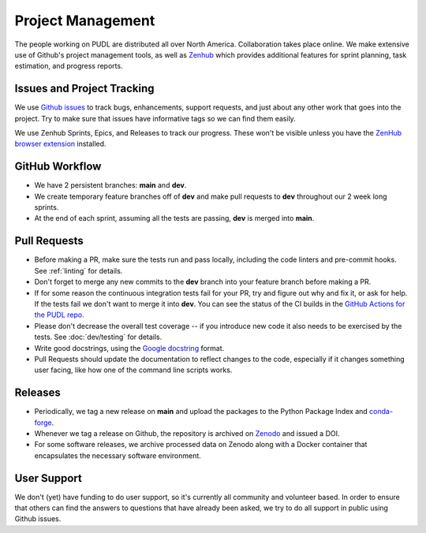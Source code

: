 ===============================================================================
Project Management
===============================================================================

The people working on PUDL are distributed all over North America.
Collaboration takes place online. We make extensive use of Github's project
management tools, as well as `Zenhub <https://www.zenhub.com>`_ which provides
additional features for sprint planning, task estimation, and progress reports.

-------------------------------------------------------------------------------
Issues and Project Tracking
-------------------------------------------------------------------------------
We use `Github issues <https://github.com/catalyst-cooperative/pudl/issues>`_ to
track bugs, enhancements, support requests, and just about any other work that goes
into the project. Try to make sure that issues have informative tags so we can find
them easily.

We use Zenhub Sprints, Epics, and Releases to track our progress. These won't be
visible unless you have the `ZenHub browser extension
<https://www.zenhub.com/extension>`_ installed.

-------------------------------------------------------------------------------
GitHub Workflow
-------------------------------------------------------------------------------
* We have 2 persistent branches: **main** and **dev**.
* We create temporary feature branches off of **dev** and make pull requests to
  **dev** throughout our 2 week long sprints.
* At the end of each sprint, assuming all the tests are passing, **dev** is
  merged into **main**.

-------------------------------------------------------------------------------
Pull Requests
-------------------------------------------------------------------------------
* Before making a PR, make sure the tests run and pass locally, including the
  code linters and pre-commit hooks. See :ref:`linting` for details.
* Don't forget to merge any new commits to the **dev** branch into your feature
  branch before making a PR.
* If for some reason the continuous integration tests fail for your PR, try and
  figure out why and fix it, or ask for help. If the tests fail we don't want
  to merge it into **dev**. You can see the status of the CI builds in the
  `GitHub Actions for the PUDL repo
  <https://github.com/catalyst-cooperative/pudl/actions>`_.
* Please don't decrease the overall test coverage -- if you introduce new code
  it also needs to be exercised by the tests. See :doc:`dev/testing` for
  details.
* Write good docstrings, using the `Google docstring
  <https://www.sphinx-doc.org/en/latest/usage/extensions/example_google.html>`__
  format.
* Pull Requests should update the documentation to reflect changes to the
  code, especially if it changes something user facing, like how one of the
  command line scripts works.

-------------------------------------------------------------------------------
Releases
-------------------------------------------------------------------------------
* Periodically, we tag a new release on **main** and upload the packages to
  the Python Package Index and `conda-forge <https://conda-forge.org/>`_.
* Whenever we tag a release on Github, the repository is archived on `Zenodo
  <https://zenodo.org>`_ and issued a DOI.
* For some software releases, we archive processed data on Zenodo along with a
  Docker container that encapsulates the necessary software environment.

-------------------------------------------------------------------------------
User Support
-------------------------------------------------------------------------------
We don't (yet) have funding to do user support, so it's currently all community
and volunteer based. In order to ensure that others can find the answers to
questions that have already been asked, we try to do all support in public
using Github issues.
